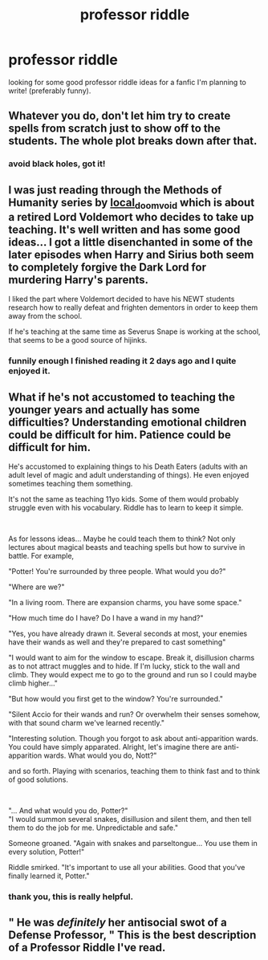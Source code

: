 #+TITLE: professor riddle

* professor riddle
:PROPERTIES:
:Author: cinammonrolloki
:Score: 4
:DateUnix: 1617050917.0
:DateShort: 2021-Mar-30
:FlairText: Discussion
:END:
looking for some good professor riddle ideas for a fanfic I'm planning to write! (preferably funny).


** Whatever you do, don't let him try to create spells from scratch just to show off to the students. The whole plot breaks down after that.
:PROPERTIES:
:Author: magicspacehole
:Score: 9
:DateUnix: 1617053970.0
:DateShort: 2021-Mar-30
:END:

*** avoid black holes, got it!
:PROPERTIES:
:Author: cinammonrolloki
:Score: 5
:DateUnix: 1617054090.0
:DateShort: 2021-Mar-30
:END:


** I was just reading through the Methods of Humanity series by [[https://archiveofourown.org/users/local_doom_void/pseuds/local_doom_void][local_doom_void]] which is about a retired Lord Voldemort who decides to take up teaching. It's well written and has some good ideas... I got a little disenchanted in some of the later episodes when Harry and Sirius both seem to completely forgive the Dark Lord for murdering Harry's parents.

I liked the part where Voldemort decided to have his NEWT students research how to really defeat and frighten dementors in order to keep them away from the school.

If he's teaching at the same time as Severus Snape is working at the school, that seems to be a good source of hijinks.
:PROPERTIES:
:Author: Fit_Custard4195
:Score: 6
:DateUnix: 1617075102.0
:DateShort: 2021-Mar-30
:END:

*** funnily enough I finished reading it 2 days ago and I quite enjoyed it.
:PROPERTIES:
:Author: cinammonrolloki
:Score: 3
:DateUnix: 1617083559.0
:DateShort: 2021-Mar-30
:END:


** What if he's not accustomed to teaching the younger years and actually has some difficulties? Understanding emotional children could be difficult for him. Patience could be difficult for him.

He's accustomed to explaining things to his Death Eaters (adults with an adult level of magic and adult understanding of things). He even enjoyed sometimes teaching them something.

It's not the same as teaching 11yo kids. Some of them would probably struggle even with his vocabulary. Riddle has to learn to keep it simple.

​

As for lessons ideas... Maybe he could teach them to think? Not only lectures about magical beasts and teaching spells but how to survive in battle. For example,

"Potter! You're surrounded by three people. What would you do?"

"Where are we?"

"In a living room. There are expansion charms, you have some space."

"How much time do I have? Do I have a wand in my hand?"

"Yes, you have already drawn it. Several seconds at most, your enemies have their wands as well and they're prepared to cast something"

"I would want to aim for the window to escape. Break it, disillusion charms as to not attract muggles and to hide. If I'm lucky, stick to the wall and climb. They would expect me to go to the ground and run so I could maybe climb higher..."

"But how would you first get to the window? You're surrounded."

"Silent Accio for their wands and run? Or overwhelm their senses somehow, with that sound charm we've learned recently."

"Interesting solution. Though you forgot to ask about anti-apparition wards. You could have simply apparated. Alright, let's imagine there are anti-apparition wards. What would you do, Nott?"

and so forth. Playing with scenarios, teaching them to think fast and to think of good solutions.

​

"... And what would you do, Potter?"\\
"I would summon several snakes, disillusion and silent them, and then tell them to do the job for me. Unpredictable and safe."

Someone groaned. "Again with snakes and parseltongue... You use them in every solution, Potter!"

Riddle smirked. "It's important to use all your abilities. Good that you've finally learned it, Potter."
:PROPERTIES:
:Author: Sharedo
:Score: 4
:DateUnix: 1617104486.0
:DateShort: 2021-Mar-30
:END:

*** thank you, this is really helpful.
:PROPERTIES:
:Author: cinammonrolloki
:Score: 3
:DateUnix: 1617135705.0
:DateShort: 2021-Mar-31
:END:


** " He was /definitely/ her antisocial swot of a Defense Professor, " This is the best description of a Professor Riddle I've read.
:PROPERTIES:
:Author: Blade1301
:Score: 5
:DateUnix: 1617054391.0
:DateShort: 2021-Mar-30
:END:
